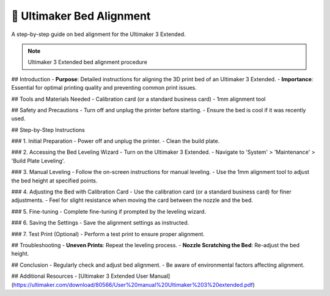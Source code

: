 ===================================
📡 Ultimaker Bed Alignment
===================================

A step-by-step guide on bed alignment for the Ultimaker 3 Extended.

.. note::

   Ultimaker 3 Extended bed alignment procedure

## Introduction
- **Purpose**: Detailed instructions for aligning the 3D print bed of an Ultimaker 3 Extended.
- **Importance**: Essential for optimal printing quality and preventing common print issues.

## Tools and Materials Needed
- Calibration card (or a standard business card)
- 1mm alignment tool

## Safety and Precautions
- Turn off and unplug the printer before starting.
- Ensure the bed is cool if it was recently used.

## Step-by-Step Instructions

### 1. Initial Preparation
- Power off and unplug the printer.
- Clean the build plate.

### 2. Accessing the Bed Leveling Wizard
- Turn on the Ultimaker 3 Extended.
- Navigate to 'System' > 'Maintenance' > 'Build Plate Leveling'.

### 3. Manual Leveling
- Follow the on-screen instructions for manual leveling.
- Use the 1mm alignment tool to adjust the bed height at specified points.

### 4. Adjusting the Bed with Calibration Card
- Use the calibration card (or a standard business card) for finer adjustments.
- Feel for slight resistance when moving the card between the nozzle and the bed.

### 5. Fine-tuning
- Complete fine-tuning if prompted by the leveling wizard.

### 6. Saving the Settings
- Save the alignment settings as instructed.

### 7. Test Print (Optional)
- Perform a test print to ensure proper alignment.

## Troubleshooting
- **Uneven Prints**: Repeat the leveling process.
- **Nozzle Scratching the Bed**: Re-adjust the bed height.

## Conclusion
- Regularly check and adjust bed alignment.
- Be aware of environmental factors affecting alignment.

## Additional Resources
- [Ultimaker 3 Extended User Manual](https://ultimaker.com/download/80566/User%20manual%20Ultimaker%203%20extended.pdf)

